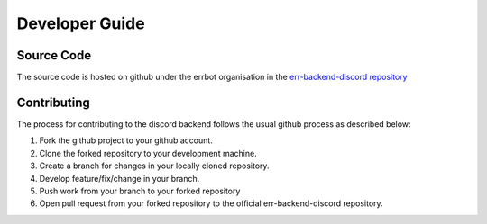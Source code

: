 .. _developer_guide:

Developer Guide
========================================================================

Source Code
------------------------------------------------------------------------

The source code is hosted on github under the errbot organisation in the `err-backend-discord repository <https://github.com/errbotio/err-backend-discord>`_


Contributing
------------------------------------------------------------------------

The process for contributing to the discord backend follows the usual github process as described below:

1. Fork the github project to your github account.
2. Clone the forked repository to your development machine.
3. Create a branch for changes in your locally cloned repository.
4. Develop feature/fix/change in your branch.
5. Push work from your branch to your forked repository
6. Open pull request from your forked repository to the official err-backend-discord repository.
